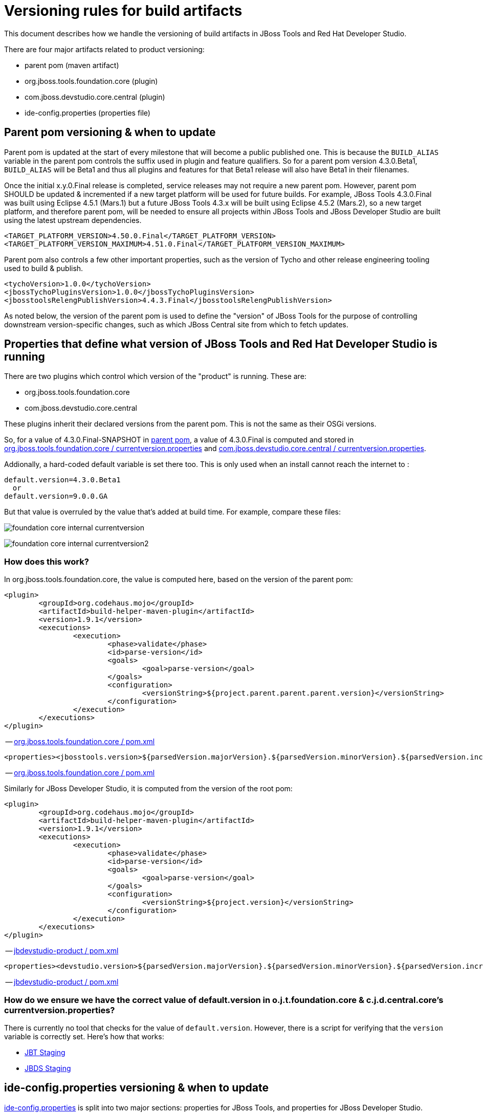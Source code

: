 = Versioning rules for build artifacts

This document describes how we handle the versioning of build artifacts in JBoss Tools and Red Hat Developer Studio.

:toc: macro
toc::[]

There are four major artifacts related to product versioning:

* parent pom (maven artifact)
* org.jboss.tools.foundation.core (plugin)
* com.jboss.devstudio.core.central (plugin)
* ide-config.properties (properties file)


== Parent pom versioning & when to update

Parent pom is updated at the start of every milestone that will become a public published one. This is because the `BUILD_ALIAS` variable in the parent pom controls the suffix used in plugin and feature qualifiers. So for a parent pom version 4.3.0.Beta1, `BUILD_ALIAS` will be Beta1 and thus all plugins and features for that Beta1 release will also have Beta1 in their filenames.

Once the initial x.y.0.Final release is completed, service releases may not require a new parent pom. However, parent pom SHOULD be updated & incremented if a new target platform will be used for future builds. For example, JBoss Tools 4.3.0.Final was built using Eclipse 4.5.1 (Mars.1) but a future JBoss Tools 4.3.x will be built using Eclipse 4.5.2 (Mars.2), so a new target platform, and therefore parent pom, will be needed to ensure all projects within JBoss Tools and JBoss Developer Studio are built using the latest upstream dependencies.

		<TARGET_PLATFORM_VERSION>4.50.0.Final</TARGET_PLATFORM_VERSION>
		<TARGET_PLATFORM_VERSION_MAXIMUM>4.51.0.Final</TARGET_PLATFORM_VERSION_MAXIMUM>

Parent pom also controls a few other important properties, such as the version of Tycho and other release engineering tooling used to build & publish.

		<tychoVersion>1.0.0</tychoVersion>
		<jbossTychoPluginsVersion>1.0.0</jbossTychoPluginsVersion>
		<jbosstoolsRelengPublishVersion>4.4.3.Final</jbosstoolsRelengPublishVersion>

As noted below, the version of the parent pom is used to define the "version" of JBoss Tools for the purpose of controlling downstream version-specific changes, such as which JBoss Central site from which to fetch updates.


== Properties that define what version of JBoss Tools and Red Hat Developer Studio is running

There are two plugins which control which version of the "product" is running. These are:

* org.jboss.tools.foundation.core
* com.jboss.devstudio.core.central

These plugins inherit their declared versions from the parent pom. This is not the same as their OSGi versions.

So, for a value of 4.3.0.Final-SNAPSHOT in link:https://github.com/jbosstools/jbosstools-build/blob/jbosstools-4.3.x/parent/pom.xml#L7[parent pom],
a value of 4.3.0.Final is computed and stored in link:https://github.com/jbosstools/jbosstools-base/blob/jbosstools-4.3.x/foundation/plugins/org.jboss.tools.foundation.core/src/org/jboss/tools/foundation/core/properties/internal/currentversion.properties[org.jboss.tools.foundation.core / currentversion.properties] and
https://github.com/jbdevstudio/jbdevstudio-product/blob/jbosstools-4.3.x/plugins/com.jboss.devstudio.core.central/src/com/jboss/devstudio/core/internal/properties/currentversion.properties[com.jboss.devstudio.core.central / currentversion.properties].

Addionally, a hard-coded default variable is set there too. This is only used when an install cannot reach the internet to :

    default.version=4.3.0.Beta1
      or
    default.version=9.0.0.GA

But that value is overruled by the value that's added at build time. For example, compare these files:

image:images/foundation-core-internal-currentversion.png[]

image:images/foundation-core-internal-currentversion2.png[]

=== How does this work?

In org.jboss.tools.foundation.core, the value is computed here, based on the version of the parent pom:

	<plugin>
		<groupId>org.codehaus.mojo</groupId>
		<artifactId>build-helper-maven-plugin</artifactId>
		<version>1.9.1</version>
		<executions>
			<execution>
				<phase>validate</phase>
				<id>parse-version</id>
				<goals>
					<goal>parse-version</goal>
				</goals>
				<configuration>
					<versionString>${project.parent.parent.parent.version}</versionString>
				</configuration>
			</execution>
		</executions>
	</plugin>

-- https://github.com/jbosstools/jbosstools-base/blob/jbosstools-4.3.x/foundation/plugins/org.jboss.tools.foundation.core/pom.xml#L26-L43[org.jboss.tools.foundation.core / pom.xml]

	<properties><jbosstools.version>${parsedVersion.majorVersion}.${parsedVersion.minorVersion}.${parsedVersion.incrementalVersion}.${BUILD_ALIAS}</jbosstools.version></properties>

-- https://github.com/jbosstools/jbosstools-base/blob/jbosstools-4.3.x/foundation/plugins/org.jboss.tools.foundation.core/pom.xml#L134[org.jboss.tools.foundation.core / pom.xml]

Similarly for JBoss Developer Studio, it is computed from the version of the root pom:

	<plugin>
		<groupId>org.codehaus.mojo</groupId>
		<artifactId>build-helper-maven-plugin</artifactId>
		<version>1.9.1</version>
		<executions>
			<execution>
				<phase>validate</phase>
				<id>parse-version</id>
				<goals>
					<goal>parse-version</goal>
				</goals>
				<configuration>
					<versionString>${project.version}</versionString>
				</configuration>
			</execution>
		</executions>
	</plugin>

-- https://github.com/jbdevstudio/jbdevstudio-product/blob/jbosstools-4.3.x/pom.xml#L58-L74[jbdevstudio-product / pom.xml]

	<properties><devstudio.version>${parsedVersion.majorVersion}.${parsedVersion.minorVersion}.${parsedVersion.incrementalVersion}.${BUILD_ALIAS}</devstudio.version></properties>

-- https://github.com/jbdevstudio/jbdevstudio-product/blob/jbosstools-4.3.x/pom.xml#L50[jbdevstudio-product / pom.xml]

=== How do we ensure we have the correct value of default.version in o.j.t.foundation.core & c.j.d.central.core's currentversion.properties?

There is currently no tool that checks for the value of `default.version`. However, there is a script for verifying that the `version` variable is correctly set. Here's how that works:

* link:https://github.com/jbdevstudio/jbdevstudio-devdoc/blob/master/release_guide/9.x/JBT_Staging_for_QE.adoc#verify-correct-version-set-in-orgjbosstoolsfoundationcore[JBT Staging]
* link:https://github.com/jbdevstudio/jbdevstudio-devdoc/blob/master/release_guide/9.x/JBDS_Staging_for_QE.adoc#verify-correct-version-set-in-comjbossdevstudiocentralcore[JBDS Staging]


== ide-config.properties versioning & when to update

https://github.com/jbosstools/jbosstools-download.jboss.org/blob/master/jbosstools/configuration/ide-config.properties[ide-config.properties] is split into two major sections: properties for JBoss Tools, and properties for JBoss Developer Studio.

Within each section are blocks of properties for each current stable and/or development milestone release, each staging build, and nightly CI builds. This allows any user, depending on the value of `version` set in the org.jboss.tools.foundation.core or com.jboss.devstudio.core.central of their install, to see the CORRECT version of Central for that install.

Thus, for JBoss Tools 4.3.0.Final users, or anyone using a stable release of 4.3.x:

	jboss.discovery.directory.url|jbosstools|4.3=http://download.jboss.org/jbosstools/mars/stable/updates/discovery.earlyaccess/4.3.0.Final/jbosstools-directory.xml
	jboss.discovery.site.url|jbosstools|4.3=http://download.jboss.org/jbosstools/mars/stable/updates/
	jboss.discovery.earlyaccess.site.url|jbosstools|4.3=http://download.jboss.org/jbosstools/mars/stable/updates/earlyaccess/
	jboss.discovery.earlyaccess.list.url|jbosstools|4.3=http://download.jboss.org/jbosstools/mars/stable/updates/discovery.earlyaccess/4.3.0.Final/jbosstools-earlyaccess.properties

	# JBTIS content should be composited into the JBT site
	jboss.discovery.site.integration-stack.url|jbosstools|4.3=http://download.jboss.org/jbosstools/mars/stable/updates/
	jboss.discovery.earlyaccess.site.integration-stack.url|jbosstools|4.3=http://download.jboss.org/jbosstools/mars/development/updates/
	jboss.discovery.site.integration-stack-sap.url|jbosstools|4.3=http://download.jboss.org/jbosstools/mars/development/updates/integration-stack/extras/jboss-fuse-sap-tool-suite/8.0.0.Alpha1/all/

To cause users to see a different Central site, they need only install a newer version which references a more specific version than `4.3`. For example, this would work for anyone running a pre-released nightly of JBoss Tools 4.3.1.CR1:

	jboss.discovery.directory.url|jbosstools|4.3.1.CR1=http://download.jboss.org/jbosstools/mars/snapshots/builds/jbosstools-discovery.earlyaccess_4.3.mars/latest/all/repo/jbosstools-directory.xml
	jboss.discovery.site.url|jbosstools|4.3.1.CR1=http://download.jboss.org/jbosstools/mars/snapshots/builds/jbosstools-discovery.central_4.3.mars/latest/all/repo/

When it's time to stage that nightly CI build for QE & CAT testing, the bits are copied to another location and those properties are commented out. Instead, this is enabled:

	#jboss.discovery.directory.url|jbosstools|4.3.1.CR1=http://download.jboss.org/jbosstools/mars/staging/updates/discovery.earlyaccess/4.3.1.CR1/jbosstools-directory.xml
	#jboss.discovery.site.url|jbosstools|4.3.1.CR1=http://download.jboss.org/jbosstools/mars/staging/updates/

Once a release train is at end of life, there will only be one set of properties for that release. Thus, for all current and future JBoss Tools 4.2.x builds, there is currently only one set of properties, keyed to version = 4.2:

	jboss.discovery.directory.url|jbosstools|4.2=http://download.jboss.org/jbosstools/updates/stable/luna/jbosstools-directory.xml
	jboss.discovery.site.url|jbosstools|4.2=http://download.jboss.org/jbosstools/updates/stable/luna/
	jboss.discovery.earlyaccess.site.url|jbosstools|4.2=http://download.jboss.org/jbosstools/earlyaccess/stable/luna/
	jboss.discovery.earlyaccess.list.url|jbosstools|4.2=http://download.jboss.org/jbosstools/updates/stable/luna/jbosstools-earlyaccess.properties
	jboss.discovery.site.integration-stack.url|jbosstools|4.2=http://download.jboss.org/jbosstools/discovery/stable/integration-stack/
	jboss.discovery.earlyaccess.site.integration-stack.url|jbosstools|4.2=http://download.jboss.org/jbosstools/discovery/stable/integration-stack/earlyaccess/
	jboss.discovery.site.integration-stack-sap.url|jbosstools|4.2=http://download.jboss.org/jbosstools/updates/stable/luna/integration-stack/extras/


